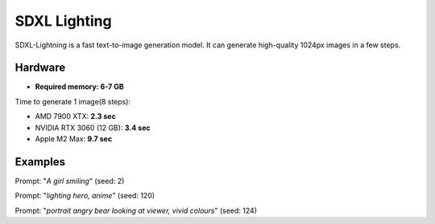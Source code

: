 .. _SDXL_Lighting:

SDXL Lighting
=============

SDXL-Lightning is a fast text-to-image generation model. It can generate high-quality 1024px images in a few steps.

Hardware
""""""""

- **Required memory: 6-7 GB**

Time to generate 1 image(8 steps):

- AMD 7900 XTX: **2.3 sec**
- NVIDIA RTX 3060 (12 GB): **3.4 sec**
- Apple M2 Max: **9.7 sec**

Examples
""""""""

.. image:: /FlowsResults/SDXL_Lighting_8_1.png

Prompt: "*A girl smiling*"  (seed: 2)

.. image:: /FlowsResults/SDXL_Lighting_8_2.png

Prompt: "*lighting hero, anime*"  (seed: 120)

.. image:: /FlowsResults/SDXL_Lighting_8_3.png

Prompt: "*portrait angry bear looking at viewer, vivid colours*"  (seed: 124)
